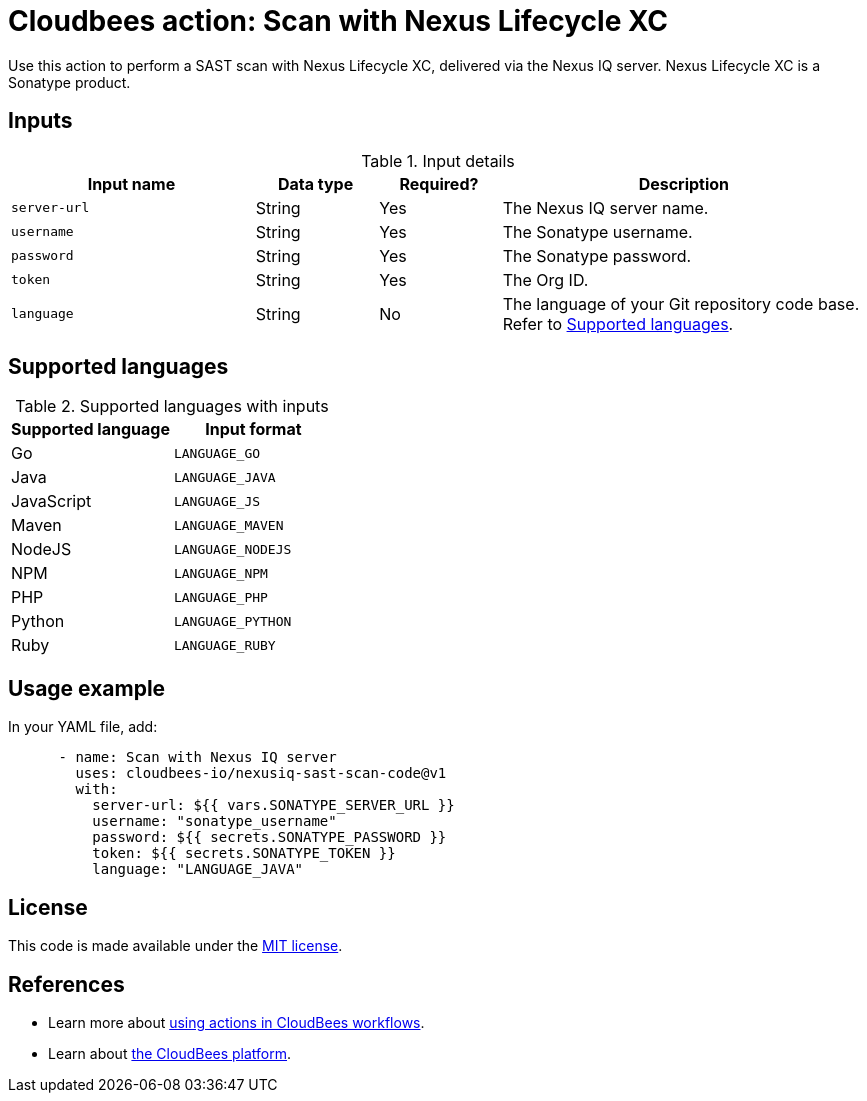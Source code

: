 = Cloudbees action: Scan with Nexus Lifecycle XC

Use this action to perform a SAST scan with Nexus Lifecycle XC, delivered via the Nexus IQ server. Nexus Lifecycle XC is a Sonatype product.

== Inputs

[cols="2a,1a,1a,3a",options="header"]
.Input details
|===

| Input name
| Data type
| Required?
| Description

| `server-url`
| String
| Yes
| The Nexus IQ server name.

| `username`
| String
| Yes
| The Sonatype username.

| `password`
| String
| Yes
| The Sonatype password.

| `token`
| String
| Yes
| The Org ID.

| `language`
| String
| No
| The language of your Git repository code base.
Refer to <<_supported_languages>>.

|===

[#_supported_languages]
== Supported languages

[cols="1a,1a",options="header"]
.Supported languages with inputs
|===

| Supported language
| Input format

| Go
| `LANGUAGE_GO`

| Java
| `LANGUAGE_JAVA`

| JavaScript
| `LANGUAGE_JS`

| Maven
| `LANGUAGE_MAVEN`

| NodeJS
| `LANGUAGE_NODEJS`

| NPM
| `LANGUAGE_NPM`

| PHP
| `LANGUAGE_PHP`

| Python
| `LANGUAGE_PYTHON`

| Ruby
| `LANGUAGE_RUBY`

|===

== Usage example

In your YAML file, add:

[source,yaml]
----

      - name: Scan with Nexus IQ server
        uses: cloudbees-io/nexusiq-sast-scan-code@v1
        with:
          server-url: ${{ vars.SONATYPE_SERVER_URL }}
          username: "sonatype_username"
          password: ${{ secrets.SONATYPE_PASSWORD }}
          token: ${{ secrets.SONATYPE_TOKEN }}
          language: "LANGUAGE_JAVA"

----

== License

This code is made available under the 
link:https://opensource.org/license/mit/[MIT license].

== References

* Learn more about link:https://docs.cloudbees.com/docs/cloudbees-saas-platform-actions/latest/[using actions in CloudBees workflows].
* Learn about link:https://docs.cloudbees.com/docs/cloudbees-saas-platform/latest/[the CloudBees platform].

       
        

